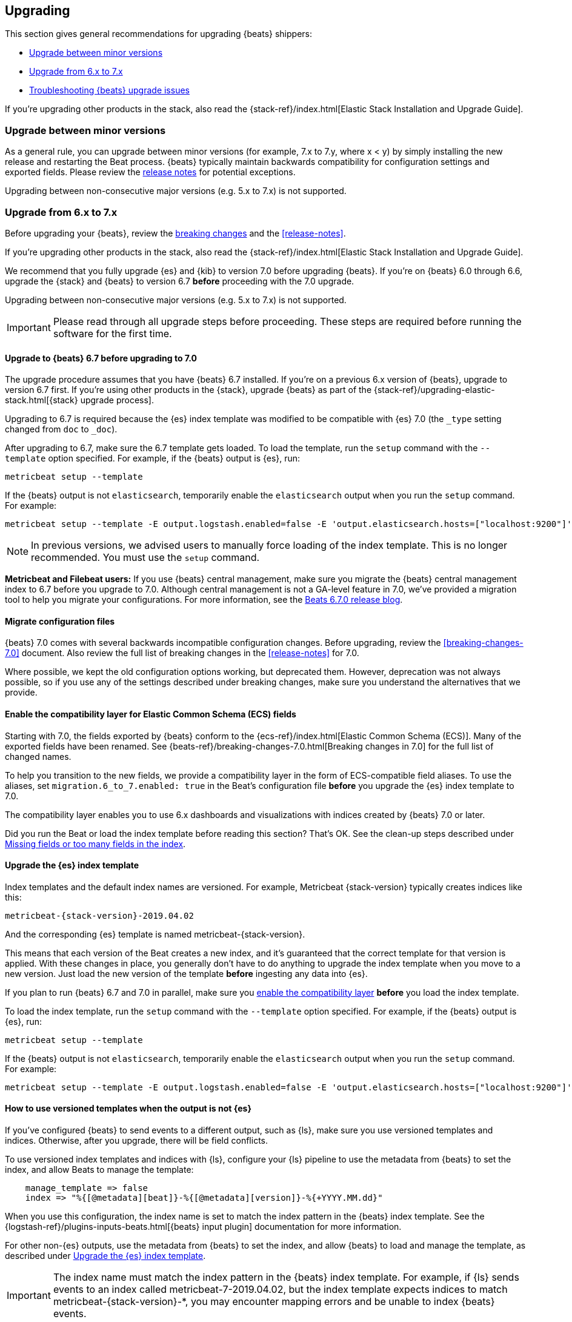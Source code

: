 [[upgrading]]
== Upgrading

This section gives general recommendations for upgrading {beats} shippers:

* <<upgrading-minor-versions>>
* <<upgrading-6-to-7>>
* <<troubleshooting-upgrade>>

If you're upgrading other products in the stack, also read the
{stack-ref}/index.html[Elastic Stack Installation and Upgrade Guide]. 

[[upgrading-minor-versions]]
=== Upgrade between minor versions

As a general rule, you can upgrade between minor versions (for example, 7.x to
7.y, where x < y) by simply installing the new release and restarting the Beat
process. {beats} typically maintain backwards compatibility for configuration
settings and exported fields. Please review the
<<release-notes,release notes>> for potential exceptions.

Upgrading between non-consecutive major versions (e.g. 5.x to 7.x) is not
supported.

[[upgrading-6-to-7]]
=== Upgrade from 6.x to 7.x

Before upgrading your {beats}, review the <<breaking-changes,breaking changes>>
and the <<release-notes>>.

If you're upgrading other products in the stack, also read the
{stack-ref}/index.html[Elastic Stack Installation and Upgrade Guide]. 

We recommend that you fully upgrade {es} and {kib} to version 7.0
before upgrading {beats}. If you're on {beats} 6.0 through 6.6,
upgrade the {stack} and {beats} to version 6.7 *before* proceeding with the
7.0 upgrade.

// TODO: Determine whether it's necessary to remind users that the default_field
// setting must be applied to older indices. The migration 
// assistant in Kibana should make this clear.

Upgrading between non-consecutive major versions (e.g. 5.x to 7.x) is not
supported.

IMPORTANT: Please read through all upgrade steps before proceeding. These steps
are required before running the software for the first time.

// TODO: We should add step-by-step instructions to tell users to back up the
// registry, copy over the config file, etc. Similar to what Kibana does:
// https://www.elastic.co/guide/en/kibana/master/upgrade-standard.html

[[upgrading-to-6.7]]
==== Upgrade to {beats} 6.7 before upgrading to 7.0

The upgrade procedure assumes that you have {beats} 6.7 installed. If you're on
a previous 6.x version of {beats}, upgrade to version 6.7 first. If you're using
other products in the {stack}, upgrade {beats} as part of the
{stack-ref}/upgrading-elastic-stack.html[{stack} upgrade process].

Upgrading to 6.7 is required because the {es} index template was modified to
be compatible with {es} 7.0 (the `_type` setting changed from `doc` to `_doc`).

After upgrading to 6.7, make sure the 6.7 template gets loaded. To load the
template, run the `setup` command with the `--template` option specified. 
For example, if the {beats} output is {es}, run:

[source,shell]
----
metricbeat setup --template
----

If the {beats} output is not `elasticsearch`, temporarily enable the
`elasticsearch` output when you run the `setup` command. For example:

[source,shell]
--
metricbeat setup --template -E output.logstash.enabled=false -E 'output.elasticsearch.hosts=["localhost:9200"]'
--

// TODO: Determine whether to mention -E setup.template.settings.index.number_of_shards=5
// here.

//TODO (asiidoc migration): Replace this with a tagged region. ^^

NOTE: In previous versions, we advised users to manually force loading of the
index template. This is no longer recommended. You must use the `setup` command.

*Metricbeat and Filebeat users:* If you use {beats} central management,
make sure you migrate the {beats} central management index to 6.7 before you
upgrade to 7.0. Although central management is not a GA-level feature in 7.0,
we've provided a migration tool to help you migrate your configurations. For
more information, see the
https://www.elastic.co/blog/beats-6-7-0-released[Beats 6.7.0 release blog].

[[migrate-config-files]]
==== Migrate configuration files

{beats} 7.0 comes with several backwards incompatible configuration changes.
Before upgrading, review the <<breaking-changes-7.0>> document. Also review
the full list of breaking changes in the <<release-notes>> for 7.0.

Where possible, we kept the old configuration options working, but deprecated
them. However, deprecation was not always possible, so if you use any of the
settings described under breaking changes, make sure you understand the
alternatives that we provide.

[[enable-ecs-compatibility]]
==== Enable the compatibility layer for Elastic Common Schema (ECS) fields

Starting with 7.0, the fields exported by {beats} conform to the
{ecs-ref}/index.html[Elastic Common Schema (ECS)]. Many of the exported fields
have been renamed. See {beats-ref}/breaking-changes-7.0.html[Breaking
changes in 7.0] for the full list of changed names.

To help you transition to the new fields, we provide a compatibility layer in
the form of ECS-compatible field aliases. To use the aliases, set
`migration.6_to_7.enabled: true` in the Beat's configuration file *before* you
upgrade the {es} index template to 7.0.

The compatibility layer enables you to use 6.x dashboards and visualizations
with indices created by {beats} 7.0 or later.

Did you run the Beat or load the index template before reading this section?
That's OK. See the clean-up steps described under <<missing-fields>>.

[[upgrade-index-template]]
==== Upgrade the {es} index template

Index templates and the default index names are versioned. For example,
Metricbeat {stack-version} typically creates indices like this:

["source","sh",subs="attributes"]
------------------------------------------------------------------------------
metricbeat-{stack-version}-2019.04.02
------------------------------------------------------------------------------

And the corresponding {es} template is named +metricbeat-{stack-version}+.

This means that each version of the Beat creates a new index, and it's
guaranteed that the correct template for that version is applied. With these
changes in place, you generally don't have to do anything to upgrade the index
template when you move to a new version. Just load the new version of the
template *before* ingesting any data into {es}. 

If you plan to run {beats} 6.7 and 7.0 in parallel, make sure you
<<enable-ecs-compatibility,enable the compatibility layer>> *before* you load
the index template. 

To load the index template, run the `setup` command with the `--template` option
specified. For example, if the {beats} output is {es}, run:

[source,shell]
----
metricbeat setup --template
----

If the {beats} output is not `elasticsearch`, temporarily enable the
`elasticsearch` output when you run the `setup` command. For example:

[source,shell]
--
metricbeat setup --template -E output.logstash.enabled=false -E 'output.elasticsearch.hosts=["localhost:9200"]'
--

[[non-es-outputs]]
==== How to use versioned templates when the output is not {es}

If you've configured {beats} to send events to a different output, such as {ls},
make sure you use versioned templates and indices. Otherwise, after you
upgrade, there will be field conflicts.

To use versioned index templates and indices with {ls}, configure your
{ls} pipeline to use the metadata from {beats} to set the index, and allow
Beats to manage the template:

[source,json]
----
    manage_template => false
    index => "%{[@metadata][beat]}-%{[@metadata][version]}-%{+YYYY.MM.dd}" 
----

When you use this configuration, the index name is set to match the index
pattern in the {beats} index template. See the 
{logstash-ref}/plugins-inputs-beats.html[{beats} input plugin] documentation
for more information.

For other non-{es} outputs, use the metadata from {beats} to set the index, and
allow {beats} to load and manage the template, as described under
<<upgrade-index-template>>.

IMPORTANT: The index name must match the index pattern in the {beats} index
template. For example, if {ls} sends events to an index called
+metricbeat-7-2019.04.02+, but the index template expects indices to match
+metricbeat-{stack-version}-*+, you may encounter mapping errors and be unable
to index {beats} events.

==== Upgrade dashboards

We recommend that you import the 7.0 {kib} dashboards after upgrading
{kib} and {beats}. This way, you can take advantage of the new dashboards
created for the 7.0 release.

If you've <<enable-ecs-compatibility,enabled the compatibility layer>> before
loading the index template and dashboards, 6.x dashboards can co-exist with
7.0 dashboards and will continue working after the upgrade.

To import the 7.0 dashboards, run the `setup` command with the `--dashboards`
option specified. For example:

[source,shell]
----
metricbeat setup --dashboards
----

[[migrate-filebeat-registry]]
==== Migrate {filebeat} registry to use new format

Starting with version 7.0, {filebeat} stores the registry in a directory
structure. If Filebeat finds an old registry file at the path set by
`filebeat.registry.path`, it will automatically migrate the registry file to the
new format. If the registry file is at a different location, set
`filebeat.registry.migrate_file` to point to the file.

The registry changes also require you to rename the following configuration
settings:

[options="header"]
|====
|Old config name | New config name
|`filebeat.registry_file`    | `filebeat.registry.path`.
|`filebeat.registry_file_permissions` | `filebeat.registry.file_permissions`
|`filebeat.registry_flush` | `filebeat.registry.flush`
|====

Before proceeding with the upgrade, make sure you back up the registry file.

[role="xpack"]
[[ilm-on]]
==== Check privileges for index lifecycle management (on by default in 7.0)

Staring with {beats} 7.0, index lifecycle management is on by default when
sending data to {beats} clusters that support it. Make sure {beats} users have
the privileges needed to use index lifecycle management, or disable index
lifecycle management. 

For help troubleshooting authorization issues, see <<user-unauthorized>>.

If you want to disable index lifecycle management, set
`setup.ilm.enabled: false` in the {beats} configuration file.

[[troubleshooting-upgrade]]
=== Troubleshooting {beats} upgrade issues

This section describes common problems you might encounter when upgrading to
{beats} 7.x.

You can avoid some of these problems by reading <<upgrading-6-to-7>> before
upgrading {beats}.

[[missing-fields]]
==== Missing fields or too many fields in the index

You may have run the Beat before loading the required index template. To clean
up and start again:

. Delete the index that was created when you ran the Beat. For example:
+
["source","sh",subs="attributes"]
----
DELETE metricbeat-{stack-version}-2019.04.02*
----
+
WARNING: Be careful when deleting indices. The example shown here deletes
all data indexed into the metricbeat-{stack-version} indices on 2019.04.02.

. If you want the index to work with 6.x dashboards, turn on the compatibility
layer. See <<enable-ecs-compatibility>>.

. Delete the index template that was loaded earlier. For example:
+
["source","sh",subs="attributes"]
----
DELETE /_template/metricbeat-{stack-version}
----
+
Because the index template was loaded without the compatibility layer enabled,
the required aliases were not created. 

. Load the correct index template. See <<upgrade-index-template>>.

. Restart {beats}.

[[user-unauthorized]]
==== User is not authorized

//TODO: Info taken from notes. I need to re-test to verify.

Because index lifecycle management is on by default in 7.0, you might encounter
new errors related to user authorization when you run version 7.0 against an
{es} cluster that supports index lifecycle management.

===== `[cluster:monitor/main] is unauthorized for user`

*Problem*: The {beats} user is unable to send monitoring information.

*Solution:* Grant the `monitor` cluster privilege.

===== `[cluster:admin/ilm/put] is unauthorized for user` 

*Problem:* The {beats} user is not authorized to load ILM policies. 

*Solution:* Grant the `manage_ilm` cluster privilege.

===== `[indices:admin/template/put] is unauthorized for user` 

*Problem:* Automatic template loading is required when ILM is enabled, but the
user is not authorized to manage index templates.

*Solution:* Grant the `manage_index_templates` cluster privilege.

===== `[indices:admin/aliases] is unauthorized for user` 

*Problem:* The {beats} user is unable to set up aliases needed by the compatibility
layer.

*Solution:* Grant the `manage` privilege on the {beats} indices.

//TODO: Verify ^^. Not sure about this one.

===== `[indices:data/write/bulk] is unauthorized for user` 

*Problem:*  The {beats} user is unable to write events to {es}.

*Solution:* Grant the `index` privilege on the {beats} indices.

[[old-dashboards-failing]]
==== 6.x dashboards not showing data from 7.0 shippers

You might have run the Beat without turning on the compatibility layer. See
<<enable-ecs-compatibility>> then clean up your environment as described
under <<missing-fields>>.

[[logstash-data-missing]]
==== Data parsed by {ls} not appearing in 7.0 dashboards

You might be writing to an index that doesn't match the index pattern used
by {beats}. See <<non-es-outputs>>.


